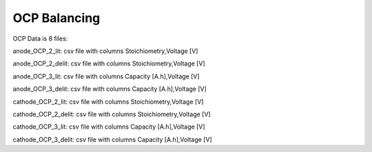 OCP Balancing
=============

OCP Data is 8 files:

anode_OCP_2_lit: csv file with columns
Stoichiometry,Voltage [V]

anode_OCP_2_delit: csv file with columns
Stoichiometry,Voltage [V]

anode_OCP_3_lit: csv file with columns
Capacity [A.h],Voltage [V]

anode_OCP_3_delit: csv file with columns
Capacity [A.h],Voltage [V]

cathode_OCP_2_lit: csv file with columns
Stoichiometry,Voltage [V]

cathode_OCP_2_delit: csv file with columns
Stoichiometry,Voltage [V]

cathode_OCP_3_lit: csv file with columns
Capacity [A.h],Voltage [V]

cathode_OCP_3_delit: csv file with columns
Capacity [A.h],Voltage [V]